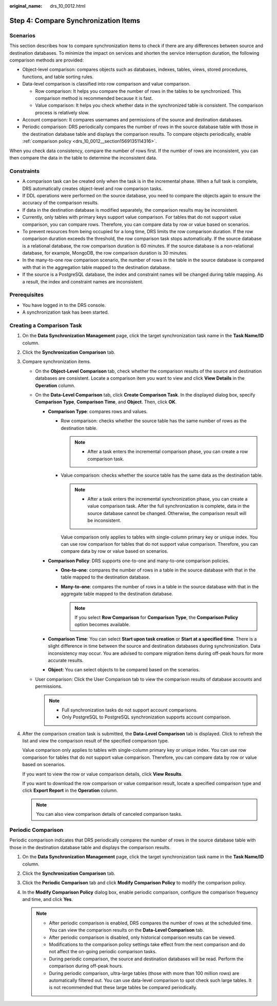 :original_name: drs_10_0012.html

.. _drs_10_0012:

Step 4: Compare Synchronization Items
=====================================

Scenarios
---------

This section describes how to compare synchronization items to check if there are any differences between source and destination databases. To minimize the impact on services and shorten the service interruption duration, the following comparison methods are provided:

-  Object-level comparison: compares objects such as databases, indexes, tables, views, stored procedures, functions, and table sorting rules.
-  Data-level comparison is classified into row comparison and value comparison.

   -  Row comparison: It helps you compare the number of rows in the tables to be synchronized. This comparison method is recommended because it is fast.
   -  Value comparison: It helps you check whether data in the synchronized table is consistent. The comparison process is relatively slow.

-  Account comparison: It compares usernames and permissions of the source and destination databases.
-  Periodic comparison: DRS periodically compares the number of rows in the source database table with those in the destination database table and displays the comparison results. To compare objects periodically, enable :ref:`comparison policy <drs_10_0012__section1569135114316>`.

When you check data consistency, compare the number of rows first. If the number of rows are inconsistent, you can then compare the data in the table to determine the inconsistent data.

Constraints
-----------

-  A comparison task can be created only when the task is in the incremental phase. When a full task is complete, DRS automatically creates object-level and row comparison tasks.
-  If DDL operations were performed on the source database, you need to compare the objects again to ensure the accuracy of the comparison results.
-  If data in the destination database is modified separately, the comparison results may be inconsistent.
-  Currently, only tables with primary keys support value comparison. For tables that do not support value comparison, you can compare rows. Therefore, you can compare data by row or value based on scenarios.
-  To prevent resources from being occupied for a long time, DRS limits the row comparison duration. If the row comparison duration exceeds the threshold, the row comparison task stops automatically. If the source database is a relational database, the row comparison duration is 60 minutes. If the source database is a non-relational database, for example, MongoDB, the row comparison duration is 30 minutes.

-  In the many-to-one row comparison scenario, the number of rows in the table in the source database is compared with that in the aggregation table mapped to the destination database.
-  If the source is a PostgreSQL database, the index and constraint names will be changed during table mapping. As a result, the index and constraint names are inconsistent.

Prerequisites
-------------

-  You have logged in to the DRS console.
-  A synchronization task has been started.

Creating a Comparison Task
--------------------------

#. On the **Data Synchronization Management** page, click the target synchronization task name in the **Task Name/ID** column.

#. Click the **Synchronization Comparison** tab.

#. Compare synchronization items.

   -  On the **Object-Level Comparison** tab, check whether the comparison results of the source and destination databases are consistent. Locate a comparison item you want to view and click **View Details** in the **Operation** column.
   -  On the **Data-Level Comparison** tab, click **Create Comparison Task**. In the displayed dialog box, specify **Comparison Type**, **Comparison Time**, and **Object**. Then, click **OK**.

      -  **Comparison Type**: compares rows and values.

         -  Row comparison: checks whether the source table has the same number of rows as the destination table.

            .. note::

               -  After a task enters the incremental comparison phase, you can create a row comparison task.

         -  Value comparison: checks whether the source table has the same data as the destination table.

            .. note::

               -  After a task enters the incremental synchronization phase, you can create a value comparison task. After the full synchronization is complete, data in the source database cannot be changed. Otherwise, the comparison result will be inconsistent.

            Value comparison only applies to tables with single-column primary key or unique index. You can use row comparison for tables that do not support value comparison. Therefore, you can compare data by row or value based on scenarios.

      -  **Comparison Policy**: DRS supports one-to-one and many-to-one comparison policies.

         -  **One-to-one**: compares the number of rows in a table in the source database with that in the table mapped to the destination database.
         -  **Many-to-one**: compares the number of rows in a table in the source database with that in the aggregate table mapped to the destination database.

            .. note::

               If you select **Row Comparison** for **Comparison Type**, the **Comparison Policy** option becomes available.

      -  **Comparison Time**: You can select **Start upon task creation** or **Start at a specified time**. There is a slight difference in time between the source and destination databases during synchronization. Data inconsistency may occur. You are advised to compare migration items during off-peak hours for more accurate results.
      -  **Object**: You can select objects to be compared based on the scenarios.

   -  User comparison: Click the User Comparison tab to view the comparison results of database accounts and permissions.

      .. note::

         -  Full synchronization tasks do not support account comparisons.
         -  Only PostgreSQL to PostgreSQL synchronization supports account comparison.

#. After the comparison creation task is submitted, the **Data-Level Comparison** tab is displayed. Click |image1| to refresh the list and view the comparison result of the specified comparison type.

   Value comparison only applies to tables with single-column primary key or unique index. You can use row comparison for tables that do not support value comparison. Therefore, you can compare data by row or value based on scenarios.

   If you want to view the row or value comparison details, click **View Results**.

   If you want to download the row comparison or value comparison result, locate a specified comparison type and click **Export Report** in the **Operation** column.

   .. note::

      You can also view comparison details of canceled comparison tasks.

.. _drs_10_0012__section1569135114316:

Periodic Comparison
-------------------

Periodic comparison indicates that DRS periodically compares the number of rows in the source database table with those in the destination database table and displays the comparison results.

#. On the **Data Synchronization Management** page, click the target synchronization task name in the **Task Name/ID** column.
#. Click the **Synchronization Comparison** tab.
#. Click the **Periodic Comparison** tab and click **Modify Comparison Policy** to modify the comparison policy.
#. In the **Modify Comparison Policy** dialog box, enable periodic comparison, configure the comparison frequency and time, and click **Yes**.

   .. note::

      -  After periodic comparison is enabled, DRS compares the number of rows at the scheduled time. You can view the comparison results on the **Data-Level Comparison** tab.
      -  After periodic comparison is disabled, only historical comparison results can be viewed.
      -  Modifications to the comparison policy settings take effect from the next comparison and do not affect the on-going periodic comparison tasks.
      -  During periodic comparison, the source and destination databases will be read. Perform the comparison during off-peak hours.
      -  During periodic comparison, ultra-large tables (those with more than 100 million rows) are automatically filtered out. You can use data-level comparison to spot check such large tables. It is not recommended that these large tables be compared periodically.

.. |image1| image:: /_static/images/en-us_image_0000001758429649.png
